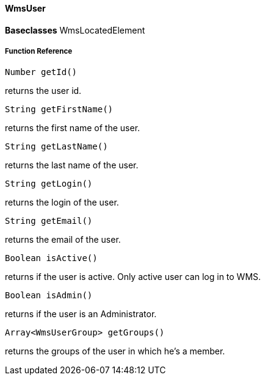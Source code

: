 ==== WmsUser

*Baseclasses* WmsLocatedElement

===== Function Reference

[source, java]
----
Number getId()
----

returns the user id.

[source, java]
----
String getFirstName()
----

returns the first name of the user.

[source, java]
----
String getLastName()
----

returns the last name of the user.

[source, java]
----
String getLogin()
----

returns the login of the user.

[source, java]
----
String getEmail()
----

returns the email of the user.

[source, java]
----
Boolean isActive()
----

returns if the user is active. Only active user can log in to WMS.

[source, java]
----
Boolean isAdmin()
----

returns if the user is an Administrator.

[source, java]
----
Array<WmsUserGroup> getGroups()
----

returns the groups of the user in which he's a member.